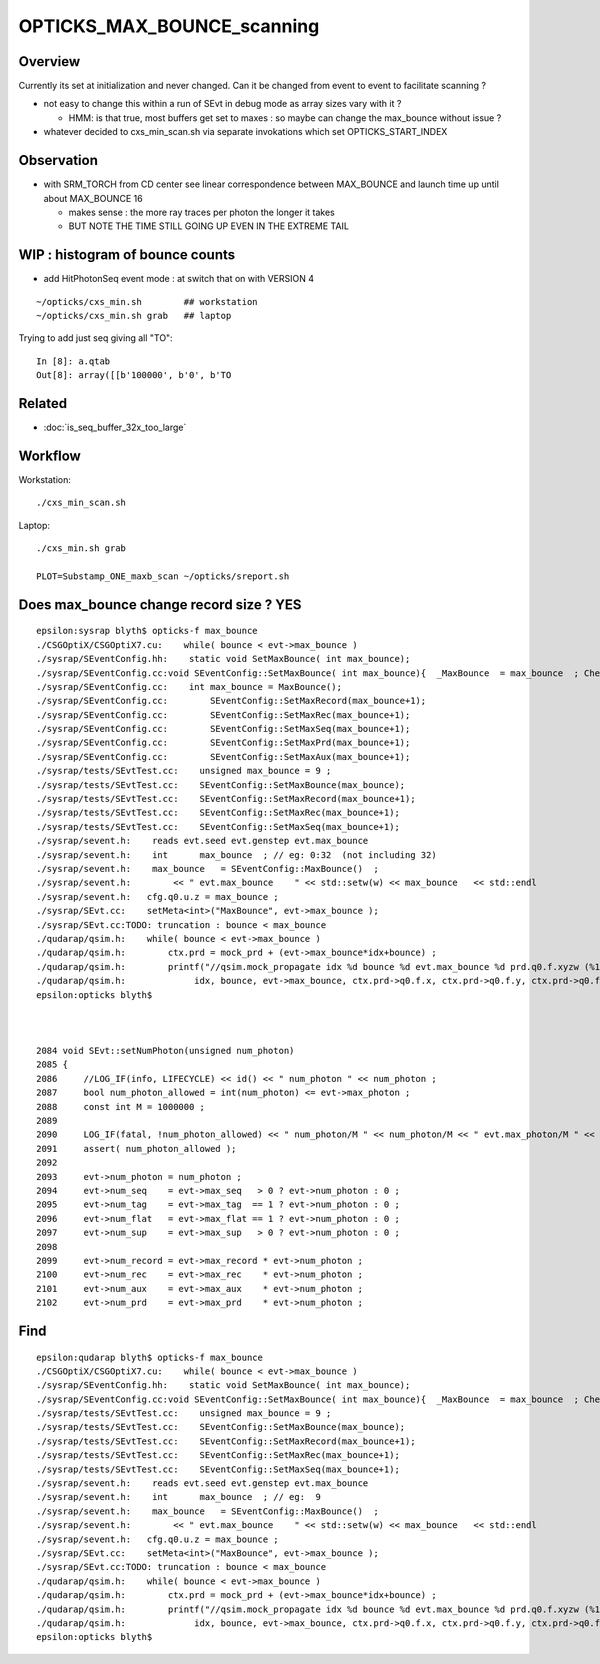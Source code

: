 OPTICKS_MAX_BOUNCE_scanning
==============================


Overview
----------

Currently its set at initialization and never changed. Can it 
be changed from event to event to facilitate scanning ? 

* not easy to change this within a run of SEvt in debug mode as
  array sizes vary with it ?

  * HMM: is that true, most buffers get set to maxes : so maybe 
    can change the max_bounce without issue ?


* whatever decided to cxs_min_scan.sh via separate invokations 
  which set OPTICKS_START_INDEX 


Observation
------------

* with SRM_TORCH from CD center see linear correspondence
  between MAX_BOUNCE and launch time up until about MAX_BOUNCE 16 

  * makes sense : the more ray traces per photon the longer it takes
  * BUT NOTE THE TIME STILL GOING UP EVEN IN THE EXTREME TAIL 



WIP : histogram of bounce counts
----------------------------------

* add HitPhotonSeq event mode : at switch that on with VERSION 4  

::

    ~/opticks/cxs_min.sh        ## workstation
    ~/opticks/cxs_min.sh grab   ## laptop


Trying to add just seq giving all "TO"::

    In [8]: a.qtab
    Out[8]: array([[b'100000', b'0', b'TO                                                                                              ']], dtype='|S96')



Related
---------

* :doc:`is_seq_buffer_32x_too_large`


Workflow
----------

Workstation::

    ./cxs_min_scan.sh  
    
Laptop::

    ./cxs_min.sh grab 

    PLOT=Substamp_ONE_maxb_scan ~/opticks/sreport.sh 



Does max_bounce change record size ?  YES 
-------------------------------------------

::

    epsilon:sysrap blyth$ opticks-f max_bounce
    ./CSGOptiX/CSGOptiX7.cu:    while( bounce < evt->max_bounce )
    ./sysrap/SEventConfig.hh:    static void SetMaxBounce( int max_bounce); 
    ./sysrap/SEventConfig.cc:void SEventConfig::SetMaxBounce( int max_bounce){  _MaxBounce  = max_bounce  ; Check() ; }
    ./sysrap/SEventConfig.cc:    int max_bounce = MaxBounce(); 
    ./sysrap/SEventConfig.cc:        SEventConfig::SetMaxRecord(max_bounce+1); 
    ./sysrap/SEventConfig.cc:        SEventConfig::SetMaxRec(max_bounce+1); 
    ./sysrap/SEventConfig.cc:        SEventConfig::SetMaxSeq(max_bounce+1); 
    ./sysrap/SEventConfig.cc:        SEventConfig::SetMaxPrd(max_bounce+1); 
    ./sysrap/SEventConfig.cc:        SEventConfig::SetMaxAux(max_bounce+1); 
    ./sysrap/tests/SEvtTest.cc:    unsigned max_bounce = 9 ; 
    ./sysrap/tests/SEvtTest.cc:    SEventConfig::SetMaxBounce(max_bounce); 
    ./sysrap/tests/SEvtTest.cc:    SEventConfig::SetMaxRecord(max_bounce+1); 
    ./sysrap/tests/SEvtTest.cc:    SEventConfig::SetMaxRec(max_bounce+1); 
    ./sysrap/tests/SEvtTest.cc:    SEventConfig::SetMaxSeq(max_bounce+1); 
    ./sysrap/sevent.h:    reads evt.seed evt.genstep evt.max_bounce
    ./sysrap/sevent.h:    int      max_bounce  ; // eg: 0:32  (not including 32)
    ./sysrap/sevent.h:    max_bounce   = SEventConfig::MaxBounce()  ; 
    ./sysrap/sevent.h:        << " evt.max_bounce    " << std::setw(w) << max_bounce   << std::endl 
    ./sysrap/sevent.h:   cfg.q0.u.z = max_bounce ; 
    ./sysrap/SEvt.cc:    setMeta<int>("MaxBounce", evt->max_bounce ); 
    ./sysrap/SEvt.cc:TODO: truncation : bounce < max_bounce 
    ./qudarap/qsim.h:    while( bounce < evt->max_bounce )
    ./qudarap/qsim.h:        ctx.prd = mock_prd + (evt->max_bounce*idx+bounce) ;  
    ./qudarap/qsim.h:        printf("//qsim.mock_propagate idx %d bounce %d evt.max_bounce %d prd.q0.f.xyzw (%10.4f %10.4f %10.4f %10.4f) \n", 
    ./qudarap/qsim.h:             idx, bounce, evt->max_bounce, ctx.prd->q0.f.x, ctx.prd->q0.f.y, ctx.prd->q0.f.z, ctx.prd->q0.f.w );  
    epsilon:opticks blyth$ 



    2084 void SEvt::setNumPhoton(unsigned num_photon)
    2085 {
    2086     //LOG_IF(info, LIFECYCLE) << id() << " num_photon " << num_photon ; 
    2087     bool num_photon_allowed = int(num_photon) <= evt->max_photon ;
    2088     const int M = 1000000 ;
    2089 
    2090     LOG_IF(fatal, !num_photon_allowed) << " num_photon/M " << num_photon/M << " evt.max_photon/M " << evt->max_photon/M ;
    2091     assert( num_photon_allowed );
    2092 
    2093     evt->num_photon = num_photon ;
    2094     evt->num_seq    = evt->max_seq   > 0 ? evt->num_photon : 0 ;
    2095     evt->num_tag    = evt->max_tag  == 1 ? evt->num_photon : 0 ;
    2096     evt->num_flat   = evt->max_flat == 1 ? evt->num_photon : 0 ;
    2097     evt->num_sup    = evt->max_sup   > 0 ? evt->num_photon : 0 ;
    2098 
    2099     evt->num_record = evt->max_record * evt->num_photon ;
    2100     evt->num_rec    = evt->max_rec    * evt->num_photon ;
    2101     evt->num_aux    = evt->max_aux    * evt->num_photon ;
    2102     evt->num_prd    = evt->max_prd    * evt->num_photon ;


Find
-------

::

    epsilon:qudarap blyth$ opticks-f max_bounce
    ./CSGOptiX/CSGOptiX7.cu:    while( bounce < evt->max_bounce )
    ./sysrap/SEventConfig.hh:    static void SetMaxBounce( int max_bounce); 
    ./sysrap/SEventConfig.cc:void SEventConfig::SetMaxBounce( int max_bounce){  _MaxBounce  = max_bounce  ; Check() ; }
    ./sysrap/tests/SEvtTest.cc:    unsigned max_bounce = 9 ; 
    ./sysrap/tests/SEvtTest.cc:    SEventConfig::SetMaxBounce(max_bounce); 
    ./sysrap/tests/SEvtTest.cc:    SEventConfig::SetMaxRecord(max_bounce+1); 
    ./sysrap/tests/SEvtTest.cc:    SEventConfig::SetMaxRec(max_bounce+1); 
    ./sysrap/tests/SEvtTest.cc:    SEventConfig::SetMaxSeq(max_bounce+1); 
    ./sysrap/sevent.h:    reads evt.seed evt.genstep evt.max_bounce
    ./sysrap/sevent.h:    int      max_bounce  ; // eg:  9 
    ./sysrap/sevent.h:    max_bounce   = SEventConfig::MaxBounce()  ; 
    ./sysrap/sevent.h:        << " evt.max_bounce    " << std::setw(w) << max_bounce   << std::endl 
    ./sysrap/sevent.h:   cfg.q0.u.z = max_bounce ; 
    ./sysrap/SEvt.cc:    setMeta<int>("MaxBounce", evt->max_bounce ); 
    ./sysrap/SEvt.cc:TODO: truncation : bounce < max_bounce 
    ./qudarap/qsim.h:    while( bounce < evt->max_bounce )
    ./qudarap/qsim.h:        ctx.prd = mock_prd + (evt->max_bounce*idx+bounce) ;  
    ./qudarap/qsim.h:        printf("//qsim.mock_propagate idx %d bounce %d evt.max_bounce %d prd.q0.f.xyzw (%10.4f %10.4f %10.4f %10.4f) \n", 
    ./qudarap/qsim.h:             idx, bounce, evt->max_bounce, ctx.prd->q0.f.x, ctx.prd->q0.f.y, ctx.prd->q0.f.z, ctx.prd->q0.f.w );  
    epsilon:opticks blyth$ 



